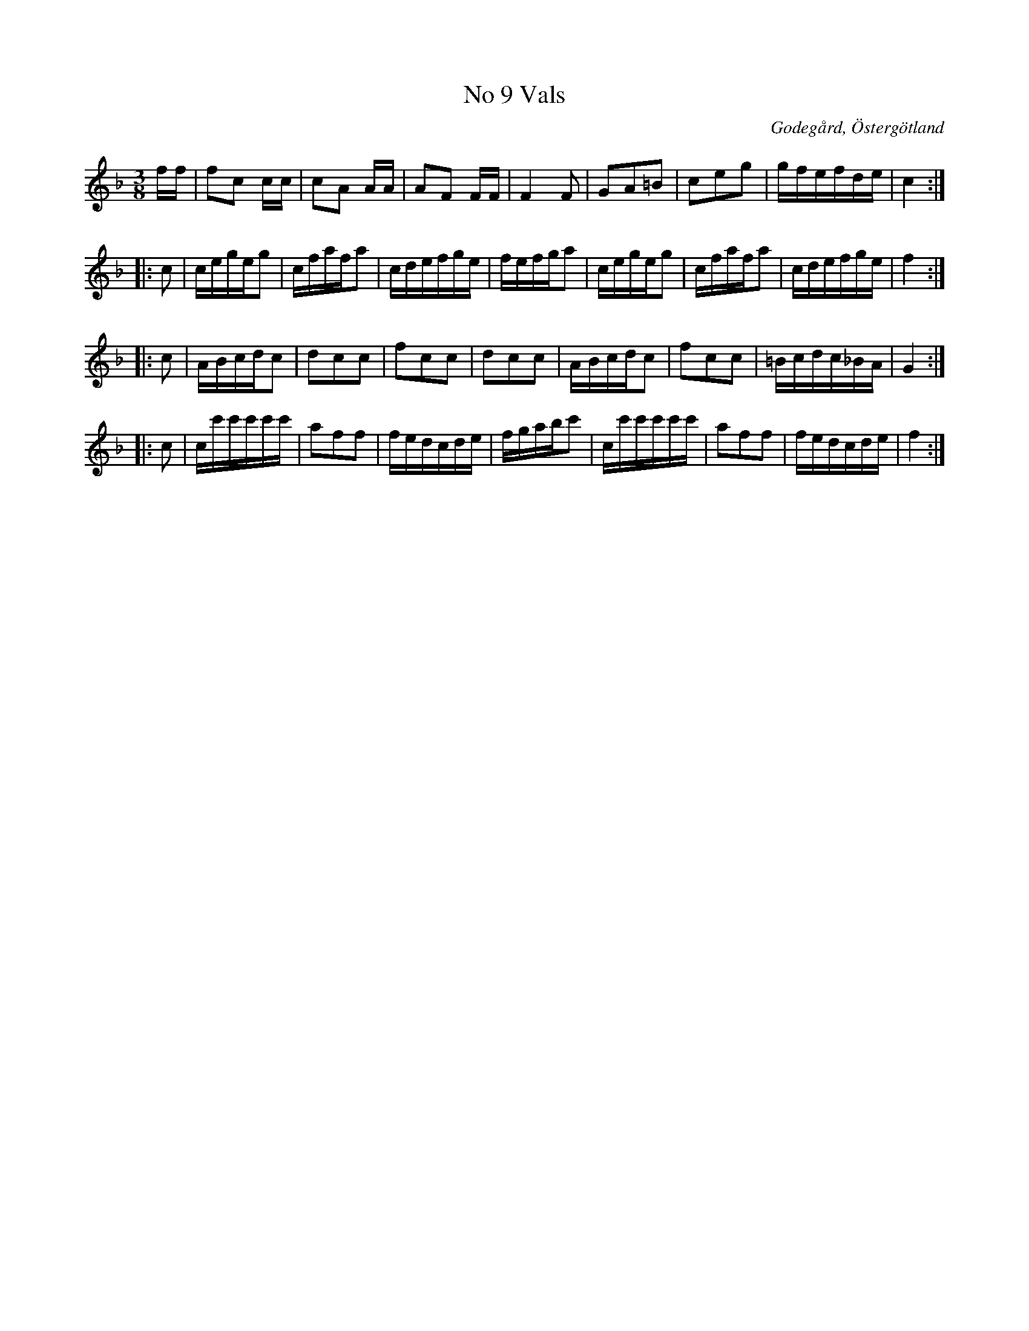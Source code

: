 %%abc-charset utf-8

X:9
T:No 9 Vals
S:efter Carl Gustaf Sundblad
O:Godegård, Östergötland 
R:Vals
B:Carl Gustaf Sundblads notbok
B:http://www.smus.se/earkiv/fmk/browselarge.php?lang=sw&katalogid=M+27&bildnr=00006
B:http://www.smus.se/earkiv/fmk/browselarge.php?lang=sw&katalogid=%C3%96g+20&bildnr=00010
M:3/8
L:1/16
K:F
ff | f2c2 cc | c2A2 AA | A2F2 FF | F4 F2 | G2A2=B2 | c2e2g2 | gfefde | c4 ::
c2 | cegeg2 | cfafa2 | cdefge | fefga2 | cegeg2 | cfafa2 | cdefge | f4 ::
c2 | ABcdc2 | d2c2c2 | f2c2c2 | d2c2c2 | ABcdc2 | f2c2c2 | =Bcdc_BA | G4 ::
c2 | cc'c'c'c'c' | a2f2f2 | fedcde | fgabc'2 | cc'c'c'c'c' | a2f2f2 | fedcde | f4 :|]

